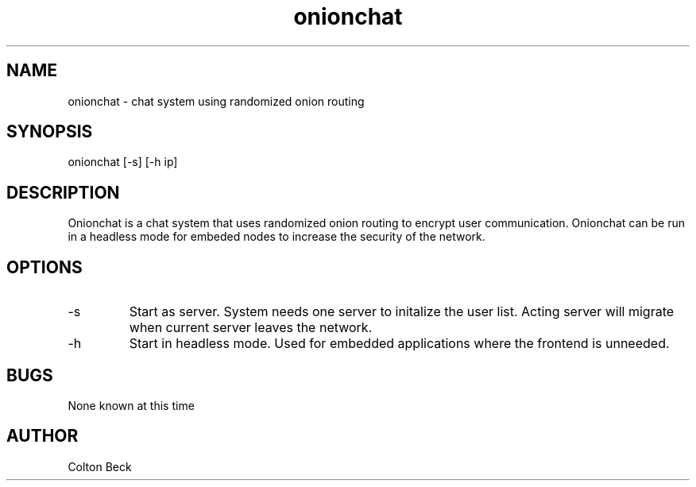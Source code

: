 .TH onionchat 1 "5 June 2108" "0.1"
.SH NAME
onionchat - chat system using randomized onion routing
.SH SYNOPSIS
onionchat [-s] [-h ip]
.SH DESCRIPTION
Onionchat is a chat system that uses randomized onion routing to encrypt user communication. Onionchat can be run in a headless mode for embeded nodes to increase the security of the network.
.SH OPTIONS
.IP -s
Start as server. System needs one server to initalize the user list. Acting server will migrate when current server leaves the network.
.IP -h "ip"
Start in headless mode. Used for embedded applications where the frontend is unneeded.
.SH BUGS
None known at this time
.SH AUTHOR
Colton Beck

